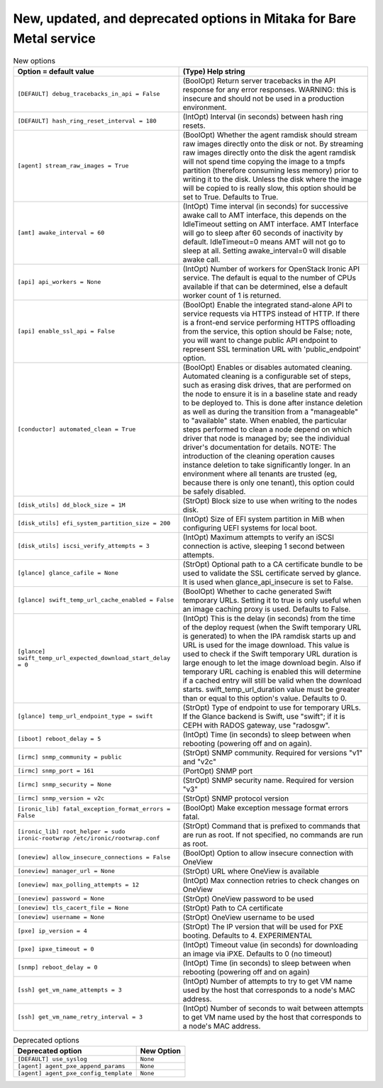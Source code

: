 New, updated, and deprecated options in Mitaka for Bare Metal service
~~~~~~~~~~~~~~~~~~~~~~~~~~~~~~~~~~~~~~~~~~~~~~~~~~~~~~~~~~~~~~~~~~~~~

..
  Warning: Do not edit this file. It is automatically generated and your
  changes will be overwritten. The tool to do so lives in the
  openstack-doc-tools repository.

.. list-table:: New options
   :header-rows: 1
   :class: config-ref-table

   * - Option = default value
     - (Type) Help string
   * - ``[DEFAULT] debug_tracebacks_in_api = False``
     - (BoolOpt) Return server tracebacks in the API response for any error responses. WARNING: this is insecure and should not be used in a production environment.
   * - ``[DEFAULT] hash_ring_reset_interval = 180``
     - (IntOpt) Interval (in seconds) between hash ring resets.
   * - ``[agent] stream_raw_images = True``
     - (BoolOpt) Whether the agent ramdisk should stream raw images directly onto the disk or not. By streaming raw images directly onto the disk the agent ramdisk will not spend time copying the image to a tmpfs partition (therefore consuming less memory) prior to writing it to the disk. Unless the disk where the image will be copied to is really slow, this option should be set to True. Defaults to True.
   * - ``[amt] awake_interval = 60``
     - (IntOpt) Time interval (in seconds) for successive awake call to AMT interface, this depends on the IdleTimeout setting on AMT interface. AMT Interface will go to sleep after 60 seconds of inactivity by default. IdleTimeout=0 means AMT will not go to sleep at all. Setting awake_interval=0 will disable awake call.
   * - ``[api] api_workers = None``
     - (IntOpt) Number of workers for OpenStack Ironic API service. The default is equal to the number of CPUs available if that can be determined, else a default worker count of 1 is returned.
   * - ``[api] enable_ssl_api = False``
     - (BoolOpt) Enable the integrated stand-alone API to service requests via HTTPS instead of HTTP. If there is a front-end service performing HTTPS offloading from the service, this option should be False; note, you will want to change public API endpoint to represent SSL termination URL with 'public_endpoint' option.
   * - ``[conductor] automated_clean = True``
     - (BoolOpt) Enables or disables automated cleaning. Automated cleaning is a configurable set of steps, such as erasing disk drives, that are performed on the node to ensure it is in a baseline state and ready to be deployed to. This is done after instance deletion as well as during the transition from a "manageable" to "available" state. When enabled, the particular steps performed to clean a node depend on which driver that node is managed by; see the individual driver's documentation for details. NOTE: The introduction of the cleaning operation causes instance deletion to take significantly longer. In an environment where all tenants are trusted (eg, because there is only one tenant), this option could be safely disabled.
   * - ``[disk_utils] dd_block_size = 1M``
     - (StrOpt) Block size to use when writing to the nodes disk.
   * - ``[disk_utils] efi_system_partition_size = 200``
     - (IntOpt) Size of EFI system partition in MiB when configuring UEFI systems for local boot.
   * - ``[disk_utils] iscsi_verify_attempts = 3``
     - (IntOpt) Maximum attempts to verify an iSCSI connection is active, sleeping 1 second between attempts.
   * - ``[glance] glance_cafile = None``
     - (StrOpt) Optional path to a CA certificate bundle to be used to validate the SSL certificate served by glance. It is used when glance_api_insecure is set to False.
   * - ``[glance] swift_temp_url_cache_enabled = False``
     - (BoolOpt) Whether to cache generated Swift temporary URLs. Setting it to true is only useful when an image caching proxy is used. Defaults to False.
   * - ``[glance] swift_temp_url_expected_download_start_delay = 0``
     - (IntOpt) This is the delay (in seconds) from the time of the deploy request (when the Swift temporary URL is generated) to when the IPA ramdisk starts up and URL is used for the image download. This value is used to check if the Swift temporary URL duration is large enough to let the image download begin. Also if temporary URL caching is enabled this will determine if a cached entry will still be valid when the download starts. swift_temp_url_duration value must be greater than or equal to this option's value. Defaults to 0.
   * - ``[glance] temp_url_endpoint_type = swift``
     - (StrOpt) Type of endpoint to use for temporary URLs. If the Glance backend is Swift, use "swift"; if it is CEPH with RADOS gateway, use "radosgw".
   * - ``[iboot] reboot_delay = 5``
     - (IntOpt) Time (in seconds) to sleep between when rebooting (powering off and on again).
   * - ``[irmc] snmp_community = public``
     - (StrOpt) SNMP community. Required for versions "v1" and "v2c"
   * - ``[irmc] snmp_port = 161``
     - (PortOpt) SNMP port
   * - ``[irmc] snmp_security = None``
     - (StrOpt) SNMP security name. Required for version "v3"
   * - ``[irmc] snmp_version = v2c``
     - (StrOpt) SNMP protocol version
   * - ``[ironic_lib] fatal_exception_format_errors = False``
     - (BoolOpt) Make exception message format errors fatal.
   * - ``[ironic_lib] root_helper = sudo ironic-rootwrap /etc/ironic/rootwrap.conf``
     - (StrOpt) Command that is prefixed to commands that are run as root. If not specified, no commands are run as root.
   * - ``[oneview] allow_insecure_connections = False``
     - (BoolOpt) Option to allow insecure connection with OneView
   * - ``[oneview] manager_url = None``
     - (StrOpt) URL where OneView is available
   * - ``[oneview] max_polling_attempts = 12``
     - (IntOpt) Max connection retries to check changes on OneView
   * - ``[oneview] password = None``
     - (StrOpt) OneView password to be used
   * - ``[oneview] tls_cacert_file = None``
     - (StrOpt) Path to CA certificate
   * - ``[oneview] username = None``
     - (StrOpt) OneView username to be used
   * - ``[pxe] ip_version = 4``
     - (StrOpt) The IP version that will be used for PXE booting. Defaults to 4. EXPERIMENTAL
   * - ``[pxe] ipxe_timeout = 0``
     - (IntOpt) Timeout value (in seconds) for downloading an image via iPXE. Defaults to 0 (no timeout)
   * - ``[snmp] reboot_delay = 0``
     - (IntOpt) Time (in seconds) to sleep between when rebooting (powering off and on again)
   * - ``[ssh] get_vm_name_attempts = 3``
     - (IntOpt) Number of attempts to try to get VM name used by the host that corresponds to a node's MAC address.
   * - ``[ssh] get_vm_name_retry_interval = 3``
     - (IntOpt) Number of seconds to wait between attempts to get VM name used by the host that corresponds to a node's MAC address.


.. list-table:: Deprecated options
   :header-rows: 1
   :class: config-ref-table

   * - Deprecated option
     - New Option
   * - ``[DEFAULT] use_syslog``
     - ``None``
   * - ``[agent] agent_pxe_append_params``
     - ``None``
   * - ``[agent] agent_pxe_config_template``
     - ``None``

